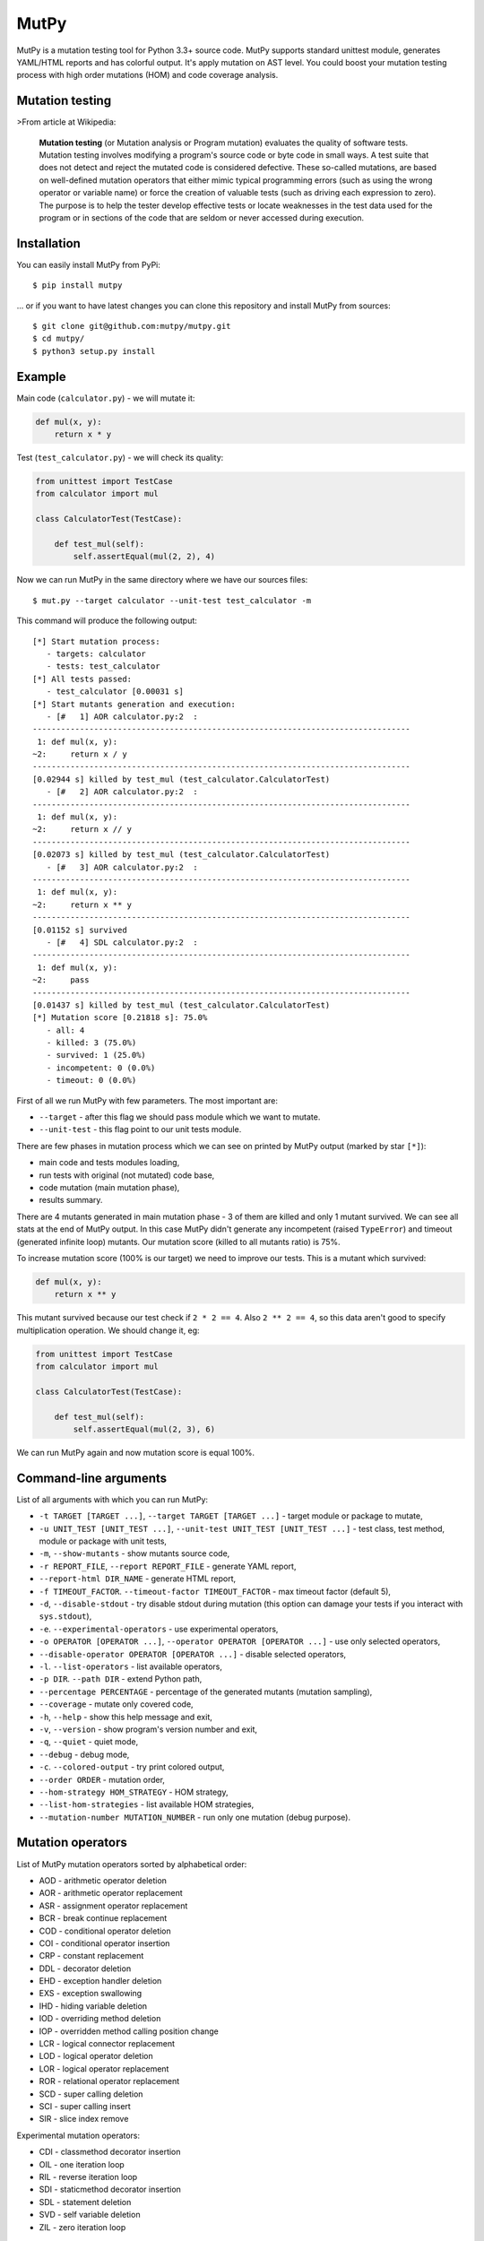MutPy
=====

|Build Status| |Coverage Status| |Code Climate|

MutPy is a mutation testing tool for Python 3.3+ source code. MutPy
supports standard unittest module, generates YAML/HTML reports and has
colorful output. It's apply mutation on AST level. You could boost your
mutation testing process with high order mutations (HOM) and code
coverage analysis.

Mutation testing
----------------

>From article at Wikipedia:

    **Mutation testing** (or Mutation analysis or Program mutation)
    evaluates the quality of software tests. Mutation testing involves
    modifying a program's source code or byte code in small ways. A test
    suite that does not detect and reject the mutated code is considered
    defective. These so-called mutations, are based on well-defined
    mutation operators that either mimic typical programming errors
    (such as using the wrong operator or variable name) or force the
    creation of valuable tests (such as driving each expression to
    zero). The purpose is to help the tester develop effective tests or
    locate weaknesses in the test data used for the program or in
    sections of the code that are seldom or never accessed during
    execution.

Installation
------------

You can easily install MutPy from PyPi:

::

    $ pip install mutpy

... or if you want to have latest changes you can clone this repository
and install MutPy from sources:

::

    $ git clone git@github.com:mutpy/mutpy.git
    $ cd mutpy/
    $ python3 setup.py install

Example
-------

Main code (``calculator.py``) - we will mutate it:

.. code:: python

    def mul(x, y):
        return x * y

Test (``test_calculator.py``) - we will check its quality:

.. code:: python

    from unittest import TestCase
    from calculator import mul

    class CalculatorTest(TestCase):

        def test_mul(self):
            self.assertEqual(mul(2, 2), 4)

Now we can run MutPy in the same directory where we have our sources
files:

::

    $ mut.py --target calculator --unit-test test_calculator -m

This command will produce the following output:

::

    [*] Start mutation process:
       - targets: calculator
       - tests: test_calculator
    [*] All tests passed:
       - test_calculator [0.00031 s]
    [*] Start mutants generation and execution:
       - [#   1] AOR calculator.py:2  :
    --------------------------------------------------------------------------------
     1: def mul(x, y):
    ~2:     return x / y
    --------------------------------------------------------------------------------
    [0.02944 s] killed by test_mul (test_calculator.CalculatorTest)
       - [#   2] AOR calculator.py:2  :
    --------------------------------------------------------------------------------
     1: def mul(x, y):
    ~2:     return x // y
    --------------------------------------------------------------------------------
    [0.02073 s] killed by test_mul (test_calculator.CalculatorTest)
       - [#   3] AOR calculator.py:2  :
    --------------------------------------------------------------------------------
     1: def mul(x, y):
    ~2:     return x ** y
    --------------------------------------------------------------------------------
    [0.01152 s] survived
       - [#   4] SDL calculator.py:2  :
    --------------------------------------------------------------------------------
     1: def mul(x, y):
    ~2:     pass
    --------------------------------------------------------------------------------
    [0.01437 s] killed by test_mul (test_calculator.CalculatorTest)
    [*] Mutation score [0.21818 s]: 75.0%
       - all: 4
       - killed: 3 (75.0%)
       - survived: 1 (25.0%)
       - incompetent: 0 (0.0%)
       - timeout: 0 (0.0%)

First of all we run MutPy with few parameters. The most important are:

-  ``--target`` - after this flag we should pass module which we want to
   mutate.
-  ``--unit-test`` - this flag point to our unit tests module.

There are few phases in mutation process which we can see on printed by
MutPy output (marked by star ``[*]``):

-  main code and tests modules loading,
-  run tests with original (not mutated) code base,
-  code mutation (main mutation phase),
-  results summary.

There are 4 mutants generated in main mutation phase - 3 of them are
killed and only 1 mutant survived. We can see all stats at the end of
MutPy output. In this case MutPy didn't generate any incompetent (raised
``TypeError``) and timeout (generated infinite loop) mutants. Our
mutation score (killed to all mutants ratio) is 75%.

To increase mutation score (100% is our target) we need to improve our
tests. This is a mutant which survived:

.. code:: python

    def mul(x, y):
        return x ** y

This mutant survived because our test check if ``2 * 2 == 4``. Also
``2 ** 2 == 4``, so this data aren't good to specify multiplication
operation. We should change it, eg:

.. code:: python

    from unittest import TestCase
    from calculator import mul

    class CalculatorTest(TestCase):

        def test_mul(self):
            self.assertEqual(mul(2, 3), 6)

We can run MutPy again and now mutation score is equal 100%.

Command-line arguments
----------------------

List of all arguments with which you can run MutPy:

-  ``-t TARGET [TARGET ...]``, ``--target TARGET [TARGET ...]`` - target
   module or package to mutate,
-  ``-u UNIT_TEST [UNIT_TEST ...]``,
   ``--unit-test UNIT_TEST [UNIT_TEST ...]`` - test class, test method,
   module or package with unit tests,
-  ``-m``, ``--show-mutants`` - show mutants source code,
-  ``-r REPORT_FILE``, ``--report REPORT_FILE`` - generate YAML report,
-  ``--report-html DIR_NAME`` - generate HTML report,
-  ``-f TIMEOUT_FACTOR``. ``--timeout-factor TIMEOUT_FACTOR`` - max
   timeout factor (default 5),
-  ``-d``, ``--disable-stdout`` - try disable stdout during mutation
   (this option can damage your tests if you interact with
   ``sys.stdout``),
-  ``-e``. ``--experimental-operators`` - use experimental operators,
-  ``-o OPERATOR [OPERATOR ...]``,
   ``--operator OPERATOR [OPERATOR ...]`` - use only selected operators,
-  ``--disable-operator OPERATOR [OPERATOR ...]`` - disable selected
   operators,
-  ``-l``. ``--list-operators`` - list available operators,
-  ``-p DIR``. ``--path DIR`` - extend Python path,
-  ``--percentage PERCENTAGE`` - percentage of the generated mutants
   (mutation sampling),
-  ``--coverage`` - mutate only covered code,
-  ``-h``, ``--help`` - show this help message and exit,
-  ``-v``, ``--version`` - show program's version number and exit,
-  ``-q``, ``--quiet`` - quiet mode,
-  ``--debug`` - debug mode,
-  ``-c``. ``--colored-output`` - try print colored output,
-  ``--order ORDER`` - mutation order,
-  ``--hom-strategy HOM_STRATEGY`` - HOM strategy,
-  ``--list-hom-strategies`` - list available HOM strategies,
-  ``--mutation-number MUTATION_NUMBER`` - run only one mutation (debug
   purpose).

Mutation operators
------------------

List of MutPy mutation operators sorted by alphabetical order:

-  AOD - arithmetic operator deletion
-  AOR - arithmetic operator replacement
-  ASR - assignment operator replacement
-  BCR - break continue replacement
-  COD - conditional operator deletion
-  COI - conditional operator insertion
-  CRP - constant replacement
-  DDL - decorator deletion
-  EHD - exception handler deletion
-  EXS - exception swallowing
-  IHD - hiding variable deletion
-  IOD - overriding method deletion
-  IOP - overridden method calling position change
-  LCR - logical connector replacement
-  LOD - logical operator deletion
-  LOR - logical operator replacement
-  ROR - relational operator replacement
-  SCD - super calling deletion
-  SCI - super calling insert
-  SIR - slice index remove

Experimental mutation operators:

-  CDI - classmethod decorator insertion
-  OIL - one iteration loop
-  RIL - reverse iteration loop
-  SDI - staticmethod decorator insertion
-  SDL - statement deletion
-  SVD - self variable deletion
-  ZIL - zero iteration loop

License
-------

Licensed under the Apache License, Version 2.0. See LICENSE file.

MutPy was developed as part of engineer's and master’s thesis at
Institute of Computer Science, Faculty of Electronics and Information
Technology, Warsaw University of Technology.

.. |Build Status| image:: https://travis-ci.org/mutpy/mutpy.svg?branch=master
   :target: https://travis-ci.org/mutpy/mutpy
.. |Coverage Status| image:: https://coveralls.io/repos/github/mutpy/mutpy/badge.svg?branch=master
   :target: https://coveralls.io/github/mutpy/mutpy?branch=master
.. |Code Climate| image:: https://codeclimate.com/github/mutpy/mutpy/badges/gpa.svg
   :target: https://codeclimate.com/github/mutpy/mutpy



